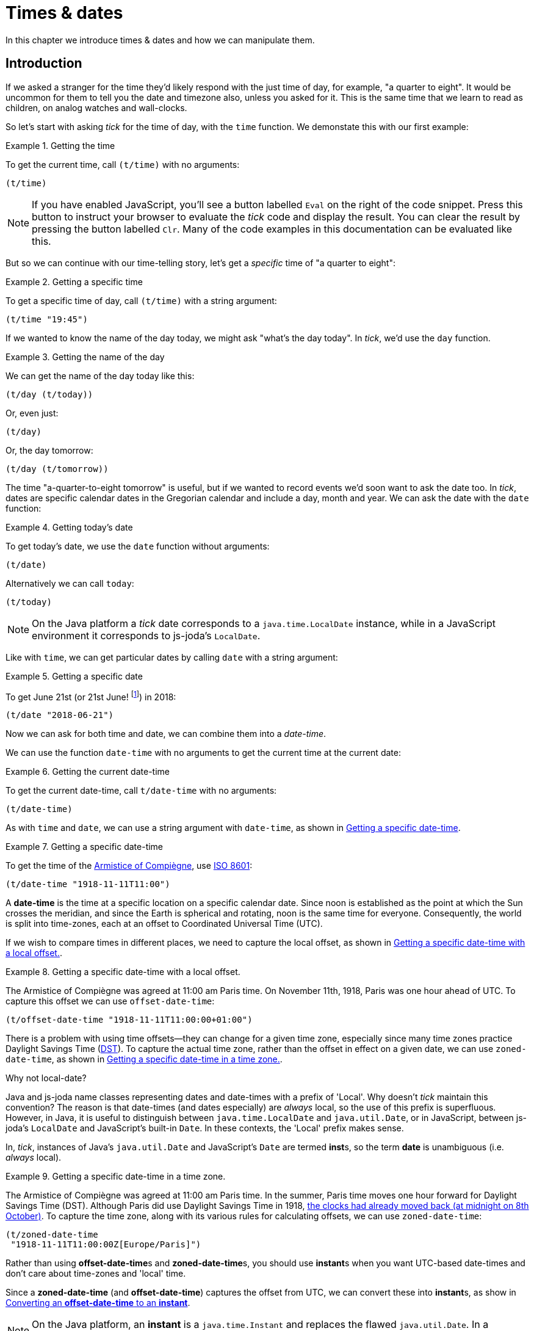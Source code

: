 = Times & dates

In this chapter we introduce times & dates and how we can manipulate
them.

== Introduction

If we asked a stranger for the time they'd likely respond with the just time of day, for example, "a quarter to eight". It would be uncommon for them to tell you the date and timezone also, unless you asked for it. This is the same time that we learn to read as children, on analog watches and wall-clocks.

So let's start with asking _tick_ for the time of day, with the `time` function. We demonstate this with our first example:

.Getting the time
====
To get the current time, call `(t/time)` with no arguments:

[source.code#time,clojure]
----
(t/time)
----
====

NOTE: If you have enabled JavaScript, you'll see a button labelled `Eval` on the right of the code snippet. Press this button to instruct your browser to evaluate the _tick_ code and display the result. You can clear the result by pressing the button labelled `Clr`. Many of the code examples in this documentation can be evaluated like this.

But so we can continue with our time-telling story, let's get a _specific_ time of "a quarter to eight":

.Getting a specific time
====
To get a specific time of day, call `(t/time)` with a string argument:

[source.code#specific-time,clojure]
----
(t/time "19:45")
----
====

If we wanted to know the name of the day today, we might ask "what's the day today". In _tick_, we'd use the `day` function.

.Getting the name of the day
====
We can get the name of the day today like this:

[source.code,clojure]
----
(t/day (t/today))
----

Or, even just:

[source.code,clojure]
----
(t/day)
----

Or, the day tomorrow:

[source.code,clojure]
----
(t/day (t/tomorrow))
----
====

The time "a-quarter-to-eight tomorrow" is useful, but if we wanted to record events we'd soon want to ask the date too. In _tick_, dates are specific calendar dates in the Gregorian calendar and include a day, month and year. We can ask the date with the `date` function:

.Getting today's date
====
To get today's date, we use the `date` function without arguments:

[source.code#date,clojure]
----
(t/date)
----

Alternatively we can call `today`:

[source.code#today,clojure]
----
(t/today)
----
====

NOTE: On the Java platform a _tick_ date corresponds to a `java.time.LocalDate` instance, while in a JavaScript environment it corresponds to js-joda's `LocalDate`.

Like with `time`, we can get particular dates by calling `date` with a
string argument:

.Getting a specific date
====
To get June 21st (or 21st June! footnote:[iso-8601,Dates are so often subject to regional conventions. Therefore in _tick_, we always parse and format dates according to <<ISO8601,ISO 8601>>.]) in 2018:

[source.code,clojure]
----
(t/date "2018-06-21")
----
====

Now we can ask for both time and date, we can combine them into a _date-time_.

We can use the function `date-time` with no arguments to get the current time at the current date:

.Getting the current date-time
====
To get the current date-time, call `t/date-time` with no arguments:

[source.code,clojure]
----
(t/date-time)
----
====

As with `time` and `date`, we can use a string argument with `date-time`, as shown in <<example-specific-datetime>>.

[[example-specific-datetime]]
.Getting a specific date-time
====
To get the time of the  link:https://en.wikipedia.org/wiki/Armistice_of_11_November_1918[Armistice of Compiègne], use <<ISO8601,ISO 8601>>:

[source.code,clojure]
----
(t/date-time "1918-11-11T11:00")
----
====

A *date-time* is the time at a specific location on a specific calendar date. Since noon is established as the point at which the Sun crosses the meridian, and since the Earth is spherical and rotating, noon is the same time for everyone. Consequently, the world is split into time-zones, each at an offset to Coordinated Universal Time (UTC).

If we wish to compare times in different places, we need to capture
the local offset, as shown in <<example-datetime-local-offset>>.

[[example-datetime-local-offset]]
.Getting a specific date-time with a local offset.
====
The Armistice of Compiègne was agreed at 11:00 am Paris time. On November 11th, 1918, Paris was one hour ahead of UTC. To capture this offset we can use `offset-date-time`:

[source.code,clojure]
----
(t/offset-date-time "1918-11-11T11:00:00+01:00")
----
====

There is a problem with using time offsets—they can change for a given time zone, especially since many time zones practice Daylight Savings Time (link:https://www.timeanddate.com/time/dst/[DST]). To capture the actual time zone, rather than the offset in effect on a given date, we can use `zoned-date-time`, as shown in <<example-datetime-time-zone>>.

.Why not local-date?
****
Java and js-joda name classes representing dates and date-times with a prefix of 'Local'. Why doesn't _tick_ maintain this convention? The reason is that date-times (and dates especially) are _always_ local, so the use of this prefix is superfluous. However, in Java, it is useful to distinguish between `java.time.LocalDate` and `java.util.Date`, or in JavaScript, between js-joda's `LocalDate` and JavaScript's built-in `Date`. In these contexts, the 'Local' prefix makes sense.

In, _tick_, instances of Java's `java.util.Date` and JavaScript's `Date` are termed **inst**s, so the term *date* is unambiguous (i.e. _always_ local).
****

[[example-datetime-time-zone]]
.Getting a specific date-time in a time zone.
====
The Armistice of Compiègne was agreed at 11:00 am Paris time.
In the summer, Paris time moves one hour forward for Daylight Savings Time (DST). Although Paris did use Daylight Savings Time in 1918, link:https://www.timeanddate.com/time/change/france/paris[the clocks had already moved back (at midnight on 8th October)]. To capture the time zone, along with its various rules for calculating offsets, we can use `zoned-date-time`:

[source.code,clojure]
----
(t/zoned-date-time
 "1918-11-11T11:00:00Z[Europe/Paris]")
----
====

Rather than using **offset-date-time**s and **zoned-date-time**s, you should use **instant**s when you want UTC-based date-times and don't care about time-zones and 'local' time.

Since a *zoned-date-time* (and *offset-date-time*) captures the offset from UTC, we can convert these into **instant**s, as show in <<example-instant>>.

NOTE: On the Java platform, an *instant* is a `java.time.Instant` and replaces the flawed `java.util.Date`. In a JavaScript environment, js-joda provides an identical class.

[[example-instant]]
.Converting an *offset-date-time* to an *instant*
====
To convert an *offset-date-time* to an *instant*, call `instant`:

For example:

[source.code,clojure]
----
(t/instant (t/offset-date-time "1918-11-11T11:00:00+01:00"))
----
====

If you want to get an instant representing the current time in UTC, call `instant` without arguments.

.Get the current instant in UTC
====
To get the current *instant*, do this:

[source.code,clojure]
----
(t/instant)
----

Alternatively, you can just call `now`:

[source.code,clojure]
----
(t/now)
----
====

If you do need a `java.util.Date` or JavaScript Date, for instance, for interoperating with an existing library, use the `inst` function.

.Converting an *instant* to an *inst*
====
To convert the current *instant* to an *inst*:

[source.code,clojure]
----
(t/inst (t/now))
----

In this case, the same could be achieved with the zero-argument form of `inst`:

[source.code,clojure]
----
(t/inst)
----
====

That's it for our introduction. Now we'll return to constructing times
and dates.

== Construction

Time values are constructed with `new-time`.

.Creating a time value
====
To create the time 11 o'clock am:

[source.code,clojure]
----
(t/new-time 11 0)
----

`new-time` also has other forms to increase precision, for example, with seconds…

[source.code,clojure]
----
(t/new-time 23 59 59)
----

…and with nanoseconds

[source.code,clojure]
----
(t/new-time 23 59 59 999999)
----
====

.What's the difference between `time` and `new-time`?
****
Until now we've been using `time` to create time values, for example, `(t/time "11:00")`, but now we have started to use the `new-time` function. What's going on?

Values are created using _constructor functions_ in _tick_. There are also _conversion functions_, which are named after the value they convert _to_. For example, the `time` function is a conversion function which converts are string to a time value.

In _tick_, the names of constructor functions are prefixed with `new-` to prevent naming clashes with conversion functions.

These conventions have been taken from a link:https://stuartsierra.com/2016/01/09/how-to-name-clojure-functions[blog article from Stuart Sierra] on how to name Clojure functions—as good a guide as any.


****

Similarly, dates are constructed with `new-date`, a function which has 3 forms. The first, and most common form, requires 3 arguments: the year, month and day (of the month).

.Creating a date value
====
JUXT was incorporated on March 22nd, 2013. We can create this date with `new-date` like this:

[source.code,clojure]
----
(t/new-date 2013 3 22)
----
====

== Reification

While `t/time` and `t/new-time` return a time, you may want to provide a date for that time later on. We can reify with `t/on` and `t/at`.

.reify
****
+[+**ree**-__uh__-fahy, **rey**-+]+ footnote:[From link:http://www.dictionary.com/browse/reify[reify at dictionary.com]]

verb (used with object), re·i·fied, re·i·fy·ing.

. to convert into or regard as a concrete thing: _to reify a concept_.
****

You can think of a *time* (or a *date*) as being a partially defined *date-time*.

.Reifying a **date-time** from dates and times
====
If we have a date of `1918-11-11`, we can construct a *date-time* by giving the time of 11am with `at`:

[source.code,clojure]
----
(-> (t/date "1918-11-11") (t/at "11:00"))
----

Alternatively, if we have the time we can add the date:

[source.code,clojure]
----
(-> (t/time "11:00") (t/on "1918-11-11"))
----
====

We can also use reification to provide the location, with `in`. This
allows us to take a local *date-time* and produce either a
*zoned-date-time* or an *offset-date-time*.

.Reifying a **zoned-date-time** from dates and times
====
To construct the *zoned-date-time* of the Armistice of Compiègne with `time`, `on` and `in`:

[source.code,clojure]
----
(-> (t/time "11:00") (t/on "1918-11-11") (t/in "Europe/Paris"))
----

Alternatively, we can use `t/offset-by` in place of `t/in`, to produce an *offset-date-time*.

[source.code,clojure]
----
(-> (t/time "11:00") (t/on "1918-11-11") (t/offset-by 2))
----
====

== Conversion

With ``instant``s, ``inst``s (`java.util.Date`, JavaScript's `Date`),
``zoned-date-time``s and ``offset-date-time``s, it's easy to get stuck
with the wrong type. Therefore, _tick_ provides functions to convert
between them.

To convert between any of these types, simply call the eponymous
function corresponding to the destination type with the source type as
an argument.

.Converting between types
====
To convert between an `instant` and a `zoned-date-time`:

[source.code,clojure]
----
(t/zoned-date-time (t/now))
----

To convert between a `zoned-date-time` and an `instant`:

[source.code,clojure]
----
(t/instant (t/zoned-date-time))
----

To convert between an `instant` and an `inst`:

[source.code,clojure]
----
(t/inst (t/now))
----
====

It's also possible to convert from strings to their destination types,
which will involve parsing the string in to its most appropriate type
prior to conversion.

In Java, types are converted according to the rules in <<table-conversion>>.

.Converting between Java 8 types
[#table-conversion%header,cols="h,d,d,d,d"]
|===
|Convert between|to instant|to offset-date-time|to zoned-date-time|to inst
|from instant|identity|`OffsetDateTime/ofInstant`|`ZonedDateTime/ofInstant`|`Date/from`
|from offset-date-time|`.toInstant`|identity|`.toZonedDateTime`|`.toInstant`, `Date/from`
|from zoned-date-time|`.toInstant`|`.toOffsetDateTime`|identity|`.toInstant`, `Date/from`
|from inst|`.toInstant`|`.toInstant`, `OffsetDateTime/ofInstant`|`.toInstant`, `ZonedDateTime/ofInstant`|identity
|from String|parse|`OffsetDateTime/parse`|`ZonedDateTime/parse`|parse, then `Date/from`
|===


== Extraction

TBD

== Comparison

TBD

== Modification

TBD

== Truncation

TBD
